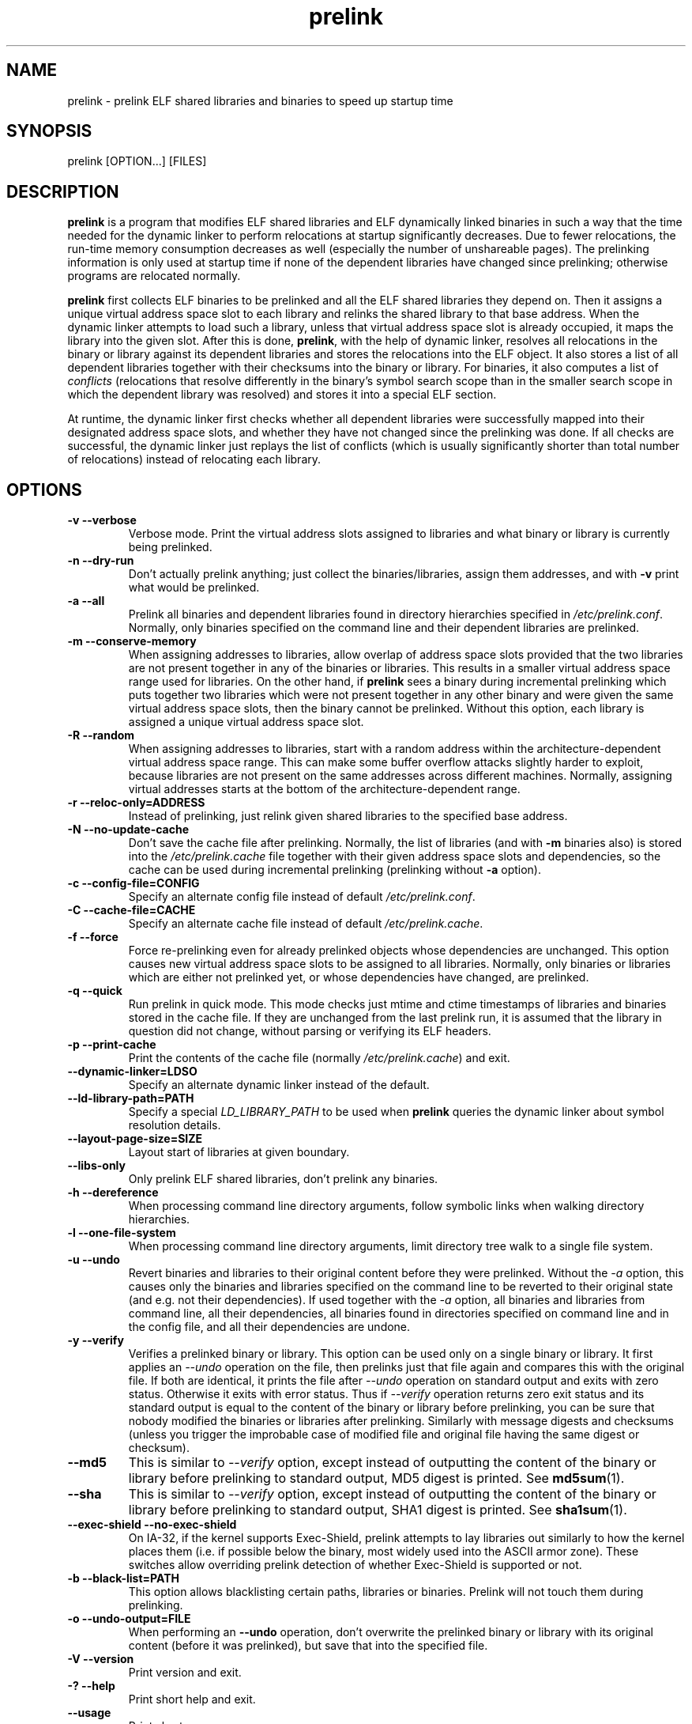 .TH prelink 8 "19 July 2013"
.SH NAME
prelink \- prelink ELF shared libraries and binaries to speed up startup time
.SH SYNOPSIS
prelink
.RB [OPTION...]\ [FILES]
.SH DESCRIPTION
.B prelink
is a program that modifies ELF shared libraries and ELF dynamically linked
binaries in such a way that the time needed for the dynamic linker to 
perform relocations at startup significantly decreases.  
Due to fewer relocations, the
run-time memory consumption decreases as well (especially the 
number of unshareable pages).  
The prelinking information is only used at startup time if none of the 
dependent libraries have changed since prelinking; otherwise programs are
relocated normally.
.PP
.B prelink
first collects ELF binaries to be prelinked and all the ELF shared
libraries they depend on. Then it assigns a unique virtual address space
slot to each library and relinks the shared library to that base address.
When the dynamic linker attempts to load such a library, unless that virtual
address space slot is already occupied, it maps the library into the given 
slot.
After this is done,
.BR prelink ,
with the help of dynamic linker, resolves all relocations in the binary or
library against its dependent libraries and stores the relocations into the
ELF object.
It also stores a list of all dependent libraries together with their
checksums into the binary or library.
For binaries, it also computes a list of
.IR conflicts
(relocations that resolve differently in the binary's symbol search scope
than in the smaller search scope in which the dependent library was
resolved) and stores it into a special ELF section.
.PP
At runtime, the dynamic linker first checks whether all dependent libraries
were successfully mapped into their designated address space slots, and
whether they have not changed since the prelinking was done.
If all checks are successful, the dynamic linker just replays the list of
conflicts (which is usually significantly shorter than total number of
relocations) instead of relocating each library.
.SH OPTIONS
.TP
.B \-v\ \-\-verbose
Verbose mode.
Print the virtual address slots assigned to libraries and what binary
or library is currently being prelinked.
.TP
.B \-n\ \-\-dry\-run
Don't actually prelink anything; just collect the binaries/libraries, assign
them addresses, and with
.B \-v 
print what would be prelinked.
.TP
.B \-a \-\-all
Prelink all binaries and dependent libraries found in directory hierarchies
specified in
.IR /etc/prelink.conf .
Normally, only binaries specified on the command line and their dependent
libraries are prelinked.
.TP
.B \-m \-\-conserve\-memory
When assigning addresses to libraries, allow overlap of address space slots
provided that the two libraries are not present together in any of the
binaries or libraries. This results in a smaller virtual address space range
used for libraries.  On the other hand, if 
.B prelink
sees a binary during incremental prelinking 
which puts together two libraries which were not present
together in any other binary and were given the same virtual address space
slots, then the binary cannot be prelinked.
Without this option, 
each library is assigned a unique virtual address space slot.
.TP
.B \-R \-\-random
When assigning addresses to libraries, start with a random address within
the architecture-dependent virtual address space range.
This can make some buffer overflow attacks slightly harder to exploit,
because libraries are not present on the same addresses across different
machines.
Normally, assigning virtual addresses starts at the bottom of the 
architecture-dependent range.
.TP
.B \-r \-\-reloc\-only=ADDRESS
Instead of prelinking, just relink given shared libraries to the specified
base address.
.TP
.B \-N \-\-no\-update\-cache
Don't save the cache file after prelinking. 
Normally, the list of libraries (and with
.B \-m
binaries also) is stored into the
.I /etc/prelink.cache
file together with their given address space slots and dependencies, so
the cache can be used during incremental prelinking (prelinking without
.B \-a
option).
.TP
.B \-c \-\-config\-file=CONFIG
Specify an alternate config file instead of default
.IR /etc/prelink.conf .
.TP
.B \-C \-\-cache\-file=CACHE
Specify an alternate cache file instead of default
.IR /etc/prelink.cache .
.TP
.B \-f \-\-force
Force re-prelinking even for already prelinked objects whose 
dependencies are unchanged. 
This option causes new virtual address space slots to
be assigned to all libraries.
Normally, only binaries or libraries which are either not prelinked yet, or
whose dependencies have changed, are prelinked.
.TP
.B \-q \-\-quick
Run prelink in quick mode.  This mode checks just mtime and ctime timestamps
of libraries and binaries stored in the cache file.  If they are unchanged
from the last prelink run, it is assumed that the library in question did
not change, without parsing or verifying its ELF headers.
.TP
.B \-p \-\-print\-cache
Print the contents of the cache file (normally
.IR /etc/prelink.cache )
and exit.
.TP
.B \-\-dynamic\-linker=LDSO
Specify an alternate dynamic linker instead of the default.
.TP
.B \-\-ld\-library\-path=PATH
Specify a special
.IR LD_LIBRARY_PATH
to be used when
.B prelink
queries the dynamic linker about symbol resolution details.
.TP
.B \-\-layout\-page\-size=SIZE
Layout start of libraries at given boundary.
.TP
.B \-\-libs\-only
Only prelink ELF shared libraries, don't prelink any binaries.
.TP
.B \-h \-\-dereference
When processing command line directory arguments, follow symbolic links when
walking directory hierarchies.
.TP
.B \-l \-\-one\-file\-system
When processing command line directory arguments, limit directory tree walk
to a single file system.
.TP
.B \-u \-\-undo
Revert binaries and libraries to their original content before they were
prelinked.
Without the
.I \-a
option, this causes only the binaries and libraries specified on the command
line to be reverted to their original state (and e.g. not their
dependencies). If used together with the
.I \-a
option, all binaries and libraries from command line, all their dependencies,
all binaries found in directories specified on command line and in the config
file, and all their dependencies are undone.
.TP
.B \-y \-\-verify
Verifies a prelinked binary or library.
This option can be used only on a single binary or library. It first applies
an
.I \-\-undo
operation on the file, then prelinks just that file again and compares this
with the original file. If both are identical, it prints the file after
.I \-\-undo
operation on standard output and exits with zero status. Otherwise it exits
with error status.
Thus if
.I \-\-verify
operation returns zero exit status and its standard output is
equal to the content of the binary or library before prelinking, you can be
sure that nobody modified the binaries or libraries after prelinking.
Similarly with message digests and checksums (unless you trigger the
improbable case of modified file and original file having the same digest
or checksum).
.TP
.B \-\-md5
This is similar to
.I \-\-verify
option, except instead of outputting the content of the binary or library
before prelinking to standard output, MD5 digest is printed.
See
.BR md5sum (1).
.TP
.B \-\-sha
This is similar to
.I \-\-verify
option, except instead of outputting the content of the binary or library
before prelinking to standard output, SHA1 digest is printed.
See
.BR sha1sum (1).
.TP
.B \-\-exec\-shield \-\-no\-exec\-shield
On IA-32, if the kernel supports Exec-Shield, prelink attempts to lay libraries
out similarly to how the kernel places them (i.e. if possible below the binary,
most widely used into the ASCII armor zone).  These switches allow overriding
prelink detection of whether Exec-Shield is supported or not.
.TP
.B \-b \-\-black\-list=PATH
This option allows blacklisting certain paths, libraries or binaries.
Prelink will not touch them during prelinking.
.TP
.B \-o \-\-undo\-output=FILE
When performing an
.B \-\-undo
operation, don't overwrite the prelinked binary or library with its
original content (before it was prelinked), but save that into the specified
file.
.TP
.B \-V \-\-version
Print version and exit.
.TP
.B \-? \-\-help
Print short help and exit.
.TP
.B \-\-usage
Print short usage message.
.SH ARGUMENTS
Command-line arguments should be either directory hierarchies (in which case
.I \-l
and
.I \-h
options apply), or particular ELF binaries or shared libraries.
Specifying a shared library
explicitly on the command line causes it to be prelinked even if no binary
is linked against it.  Otherwise, binaries are collected together and only
the libraries they depend on are prelinked with them.
.SH EXAMPLES
.RS
# /usr/sbin/prelink -avmR
.RE
prelinks all binaries found in directories specified in
.I /etc/prelink.conf
and all their dependent libraries, assigning libraries unique virtual
address space slots only if they ever appear together, and starts
assigning libraries at a random address.
.RS
# /usr/sbin/prelink -vm ~/bin/progx
.RE
prelinks ~/bin/progx program and all its dependent libraries (unless
they were prelinked already e.g. during
.I prelink \-a
invocation).
.RS
# /usr/sbin/prelink -au
.RE
reverts all binaries and libraries to their original content.
.RS
# /usr/sbin/prelink -y /bin/prelinked_prog > /tmp/original_prog; echo $?
verifies whether /bin/prelinked_prog is unchanged.
.SH FILES
.PD 0
.TP 20
.B /etc/prelink.cache
Binary file containing a list of prelinked libraries and/or binaries together
with their assigned virtual address space slots and dependencies.
You can run
.I /usr/sbin/prelink -p
to see what is stored in there.
.TP 20
.B /etc/prelink.conf
Configuration file containing a list of directory hierarchies that
contain ELF shared libraries or binaries which should be prelinked.
This configuration file is used in
.B \-a
mode to find binaries which should be prelinked and also, no matter whether
.B \-a
is given or not, to limit which dependent shared libraries should be
prelinked. If
.B prelink
finds a dependent library of some binary or other library which is not
present in any of the directories specified either in
.B /etc/prelink.conf
or on the command line, then it cannot be prelinked.
Each line of the config file should be either a comment starting with
.BR # ,
or a directory name, or a blacklist specification.  Directory names can be prefixed
by the
.B \-l
switch, meaning the tree walk of the given directory is only limited to one
file system; or the
.B \-h
switch, meaning the tree walk of the given directory follows symbolic links.
A blacklist specification should be prefixed by
.B \-b
and optionally also
.B \-l
or
.B \-h
if needed.  A blacklist entry can be either an absolute directory name 
(in that case all files in that directory hierarchy are ignored by the
prelinker); 
an absolute filename
(then that particular library or binary is skipped);
or a glob pattern without a
.B /
character in it (then all files matching that glob in any directory
are ignored).
.SH SEE ALSO
.BR ldd (1),
.BR ld.so (8).
.SH BUGS
.LP
.B prelink
Some architectures, including IA-64 and HPPA, are not yet supported.
.SH AUTHORS
Jakub Jelinek <jakub@redhat.com>.
